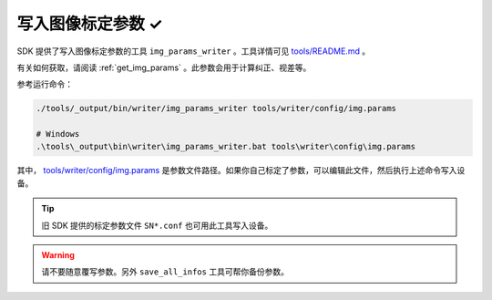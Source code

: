 .. _write_img_params:

写入图像标定参数 ✓
==================

SDK 提供了写入图像标定参数的工具 ``img_params_writer`` 。工具详情可见 `tools/README.md <https://github.com/slightech/MYNT-EYE-SDK-2/tree/master/tools>`_ 。

有关如何获取，请阅读 :ref:`get_img_params` 。此参数会用于计算纠正、视差等。

参考运行命令：

.. code-block:: bash

  ./tools/_output/bin/writer/img_params_writer tools/writer/config/img.params

  # Windows
  .\tools\_output\bin\writer\img_params_writer.bat tools\writer\config\img.params

其中， `tools/writer/config/img.params <https://github.com/slightech/MYNT-EYE-SDK-2/blob/master/tools/writer/config/img.params>`_ 是参数文件路径。如果你自己标定了参数，可以编辑此文件，然后执行上述命令写入设备。

.. tip::

  旧 SDK 提供的标定参数文件 ``SN*.conf`` 也可用此工具写入设备。

.. warning::

  请不要随意覆写参数。另外 ``save_all_infos`` 工具可帮你备份参数。
